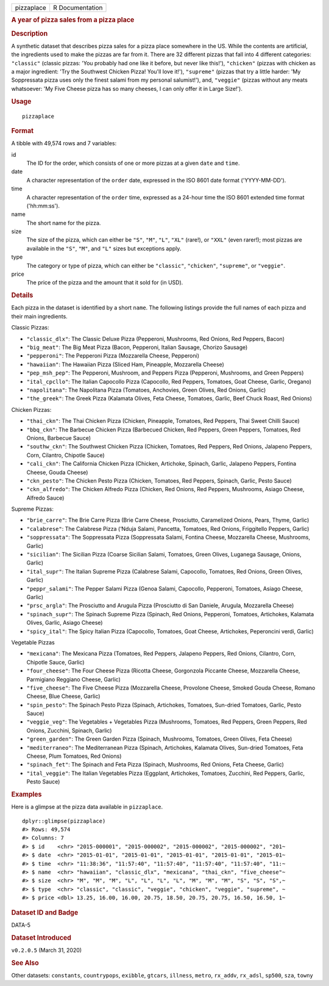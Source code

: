 .. container::

   .. container::

      ========== ===============
      pizzaplace R Documentation
      ========== ===============

      .. rubric:: A year of pizza sales from a pizza place
         :name: a-year-of-pizza-sales-from-a-pizza-place

      .. rubric:: Description
         :name: description

      A synthetic dataset that describes pizza sales for a pizza place
      somewhere in the US. While the contents are artificial, the
      ingredients used to make the pizzas are far from it. There are 32
      different pizzas that fall into 4 different categories:
      ``"classic"`` (classic pizzas: 'You probably had one like it
      before, but never like this!'), ``"chicken"`` (pizzas with chicken
      as a major ingredient: 'Try the Southwest Chicken Pizza! You'll
      love it!'), ``"supreme"`` (pizzas that try a little harder: 'My
      Soppressata pizza uses only the finest salami from my personal
      salumist!'), and, ``"veggie"`` (pizzas without any meats
      whatsoever: 'My Five Cheese pizza has so many cheeses, I can only
      offer it in Large Size!').

      .. rubric:: Usage
         :name: usage

      ::

         pizzaplace

      .. rubric:: Format
         :name: format

      A tibble with 49,574 rows and 7 variables:

      id
         The ID for the order, which consists of one or more pizzas at a
         given ``date`` and ``time``.

      date
         A character representation of the ``order`` date, expressed in
         the ISO 8601 date format ('YYYY-MM-DD').

      time
         A character representation of the ``order`` time, expressed as
         a 24-hour time the ISO 8601 extended time format ('hh:mm:ss').

      name
         The short name for the pizza.

      size
         The size of the pizza, which can either be ``"S"``, ``"M"``,
         ``"L"``, ``"XL"`` (rare!), or ``"XXL"`` (even rarer!); most
         pizzas are available in the ``"S"``, ``"M"``, and ``"L"`` sizes
         but exceptions apply.

      type
         The category or type of pizza, which can either be
         ``"classic"``, ``"chicken"``, ``"supreme"``, or ``"veggie"``.

      price
         The price of the pizza and the amount that it sold for (in
         USD).

      .. rubric:: Details
         :name: details

      Each pizza in the dataset is identified by a short ``name``. The
      following listings provide the full names of each pizza and their
      main ingredients.

      Classic Pizzas:

      -  ``"classic_dlx"``: The Classic Deluxe Pizza (Pepperoni,
         Mushrooms, Red Onions, Red Peppers, Bacon)

      -  ``"big_meat"``: The Big Meat Pizza (Bacon, Pepperoni, Italian
         Sausage, Chorizo Sausage)

      -  ``"pepperoni"``: The Pepperoni Pizza (Mozzarella Cheese,
         Pepperoni)

      -  ``"hawaiian"``: The Hawaiian Pizza (Sliced Ham, Pineapple,
         Mozzarella Cheese)

      -  ``"pep_msh_pep"``: The Pepperoni, Mushroom, and Peppers Pizza
         (Pepperoni, Mushrooms, and Green Peppers)

      -  ``"ital_cpcllo"``: The Italian Capocollo Pizza (Capocollo, Red
         Peppers, Tomatoes, Goat Cheese, Garlic, Oregano)

      -  ``"napolitana"``: The Napolitana Pizza (Tomatoes, Anchovies,
         Green Olives, Red Onions, Garlic)

      -  ``"the_greek"``: The Greek Pizza (Kalamata Olives, Feta Cheese,
         Tomatoes, Garlic, Beef Chuck Roast, Red Onions)

      Chicken Pizzas:

      -  ``"thai_ckn"``: The Thai Chicken Pizza (Chicken, Pineapple,
         Tomatoes, Red Peppers, Thai Sweet Chilli Sauce)

      -  ``"bbq_ckn"``: The Barbecue Chicken Pizza (Barbecued Chicken,
         Red Peppers, Green Peppers, Tomatoes, Red Onions, Barbecue
         Sauce)

      -  ``"southw_ckn"``: The Southwest Chicken Pizza (Chicken,
         Tomatoes, Red Peppers, Red Onions, Jalapeno Peppers, Corn,
         Cilantro, Chipotle Sauce)

      -  ``"cali_ckn"``: The California Chicken Pizza (Chicken,
         Artichoke, Spinach, Garlic, Jalapeno Peppers, Fontina Cheese,
         Gouda Cheese)

      -  ``"ckn_pesto"``: The Chicken Pesto Pizza (Chicken, Tomatoes,
         Red Peppers, Spinach, Garlic, Pesto Sauce)

      -  ``"ckn_alfredo"``: The Chicken Alfredo Pizza (Chicken, Red
         Onions, Red Peppers, Mushrooms, Asiago Cheese, Alfredo Sauce)

      Supreme Pizzas:

      -  ``"brie_carre"``: The Brie Carre Pizza (Brie Carre Cheese,
         Prosciutto, Caramelized Onions, Pears, Thyme, Garlic)

      -  ``"calabrese"``: The Calabrese Pizza (‘Nduja Salami, Pancetta,
         Tomatoes, Red Onions, Friggitello Peppers, Garlic)

      -  ``"soppressata"``: The Soppressata Pizza (Soppressata Salami,
         Fontina Cheese, Mozzarella Cheese, Mushrooms, Garlic)

      -  ``"sicilian"``: The Sicilian Pizza (Coarse Sicilian Salami,
         Tomatoes, Green Olives, Luganega Sausage, Onions, Garlic)

      -  ``"ital_supr"``: The Italian Supreme Pizza (Calabrese Salami,
         Capocollo, Tomatoes, Red Onions, Green Olives, Garlic)

      -  ``"peppr_salami"``: The Pepper Salami Pizza (Genoa Salami,
         Capocollo, Pepperoni, Tomatoes, Asiago Cheese, Garlic)

      -  ``"prsc_argla"``: The Prosciutto and Arugula Pizza (Prosciutto
         di San Daniele, Arugula, Mozzarella Cheese)

      -  ``"spinach_supr"``: The Spinach Supreme Pizza (Spinach, Red
         Onions, Pepperoni, Tomatoes, Artichokes, Kalamata Olives,
         Garlic, Asiago Cheese)

      -  ``"spicy_ital"``: The Spicy Italian Pizza (Capocollo, Tomatoes,
         Goat Cheese, Artichokes, Peperoncini verdi, Garlic)

      Vegetable Pizzas

      -  ``"mexicana"``: The Mexicana Pizza (Tomatoes, Red Peppers,
         Jalapeno Peppers, Red Onions, Cilantro, Corn, Chipotle Sauce,
         Garlic)

      -  ``"four_cheese"``: The Four Cheese Pizza (Ricotta Cheese,
         Gorgonzola Piccante Cheese, Mozzarella Cheese, Parmigiano
         Reggiano Cheese, Garlic)

      -  ``"five_cheese"``: The Five Cheese Pizza (Mozzarella Cheese,
         Provolone Cheese, Smoked Gouda Cheese, Romano Cheese, Blue
         Cheese, Garlic)

      -  ``"spin_pesto"``: The Spinach Pesto Pizza (Spinach, Artichokes,
         Tomatoes, Sun-dried Tomatoes, Garlic, Pesto Sauce)

      -  ``"veggie_veg"``: The Vegetables + Vegetables Pizza (Mushrooms,
         Tomatoes, Red Peppers, Green Peppers, Red Onions, Zucchini,
         Spinach, Garlic)

      -  ``"green_garden"``: The Green Garden Pizza (Spinach, Mushrooms,
         Tomatoes, Green Olives, Feta Cheese)

      -  ``"mediterraneo"``: The Mediterranean Pizza (Spinach,
         Artichokes, Kalamata Olives, Sun-dried Tomatoes, Feta Cheese,
         Plum Tomatoes, Red Onions)

      -  ``"spinach_fet"``: The Spinach and Feta Pizza (Spinach,
         Mushrooms, Red Onions, Feta Cheese, Garlic)

      -  ``"ital_veggie"``: The Italian Vegetables Pizza (Eggplant,
         Artichokes, Tomatoes, Zucchini, Red Peppers, Garlic, Pesto
         Sauce)

      .. rubric:: Examples
         :name: examples

      Here is a glimpse at the pizza data available in ``pizzaplace``.

      .. container:: sourceCode r

         ::

            dplyr::glimpse(pizzaplace)
            #> Rows: 49,574
            #> Columns: 7
            #> $ id    <chr> "2015-000001", "2015-000002", "2015-000002", "2015-000002", "201~
            #> $ date  <chr> "2015-01-01", "2015-01-01", "2015-01-01", "2015-01-01", "2015-01~
            #> $ time  <chr> "11:38:36", "11:57:40", "11:57:40", "11:57:40", "11:57:40", "11:~
            #> $ name  <chr> "hawaiian", "classic_dlx", "mexicana", "thai_ckn", "five_cheese"~
            #> $ size  <chr> "M", "M", "M", "L", "L", "L", "L", "M", "M", "M", "S", "S", "S",~
            #> $ type  <chr> "classic", "classic", "veggie", "chicken", "veggie", "supreme", ~
            #> $ price <dbl> 13.25, 16.00, 16.00, 20.75, 18.50, 20.75, 20.75, 16.50, 16.50, 1~

      .. rubric:: Dataset ID and Badge
         :name: dataset-id-and-badge

      DATA-5

      .. container::

         |This image of that of a dataset badge.|

      .. rubric:: Dataset Introduced
         :name: dataset-introduced

      ``v0.2.0.5`` (March 31, 2020)

      .. rubric:: See Also
         :name: see-also

      Other datasets: ``constants``, ``countrypops``, ``exibble``,
      ``gtcars``, ``illness``, ``metro``, ``rx_addv``, ``rx_adsl``,
      ``sp500``, ``sza``, ``towny``

.. |This image of that of a dataset badge.| image:: https://raw.githubusercontent.com/rstudio/gt/master/images/dataset_pizzaplace.png
